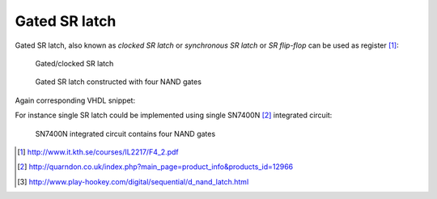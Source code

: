 .. tags: latch, VHDL, SR latch, KTH

Gated SR latch
==============

Gated SR latch, also known as *clocked SR latch* or *synchronous SR latch* or
*SR flip-flop* can be used as register [#kth]_:

.. figure:: dia/gated-sr-latch-symbol-explained.svg

    Gated/clocked SR latch

.. figure:: dia/gated-sr-latch-internals.svg

    Gated SR latch constructed with four NAND gates

Again corresponding VHDL snippet:

.. listing:: src/sr_latch.vhd

For instance single SR latch could be implemented using single SN7400N [#sn7400n]_ integrated circuit:

.. figure:: http://quarndon.co.uk/images2/components/7400_dil_pin.gif

    SN7400N integrated circuit contains four NAND gates



.. [#kth] http://www.it.kth.se/courses/IL2217/F4_2.pdf
.. [#sn7400n] http://quarndon.co.uk/index.php?main_page=product_info&products_id=12966
.. [#data_latch] http://www.play-hookey.com/digital/sequential/d_nand_latch.html

